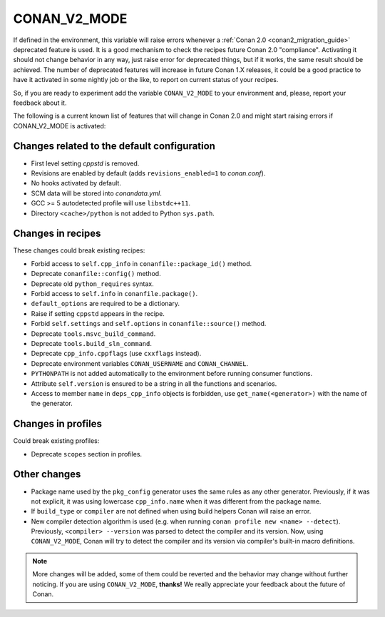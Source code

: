 .. _conan_v2_mode:


CONAN_V2_MODE
=============

If defined in the environment, this variable will raise errors whenever a :ref:`Conan 2.0 <conan2_migration_guide>` deprecated feature
is used. It is a good mechanism to check the recipes future Conan 2.0 "compliance". Activating it should
not change behavior in any way, just raise error for deprecated things, but if it works, the same
result should be achieved. The number of deprecated features will increase in future Conan 1.X releases,
it could be a good practice to have it activated in some nightly job or the like, to report on current
status of your recipes.

So, if you are ready to experiment add the variable ``CONAN_V2_MODE`` to your
environment and, please, report your feedback about it.


The following is a current known list of features that will change in Conan 2.0 and might start raising
errors if CONAN_V2_MODE is activated:


Changes related to the default configuration
--------------------------------------------

* First level setting `cppstd` is removed.
* Revisions are enabled by default (adds ``revisions_enabled=1`` to *conan.conf*).
* No hooks activated by default.
* SCM data will be stored into *conandata.yml*.
* GCC >= 5 autodetected profile will use ``libstdc++11``.
* Directory ``<cache>/python`` is not added to Python ``sys.path``.


Changes in recipes
------------------

These changes could break existing recipes:

* Forbid access to ``self.cpp_info`` in ``conanfile::package_id()`` method.
* Deprecate ``conanfile::config()`` method.
* Deprecate old ``python_requires`` syntax.
* Forbid access to ``self.info`` in ``conanfile.package()``.
* ``default_options`` are required to be a dictionary.
* Raise if setting ``cppstd`` appears in the recipe.
* Forbid ``self.settings`` and ``self.options`` in ``conanfile::source()`` method.
* Deprecate ``tools.msvc_build_command``.
* Deprecate ``tools.build_sln_command``.
* Deprecate ``cpp_info.cppflags`` (use ``cxxflags`` instead).
* Deprecate environment variables ``CONAN_USERNAME`` and ``CONAN_CHANNEL``.
* ``PYTHONPATH`` is not added automatically to the environment before running consumer functions.
* Attribute ``self.version`` is ensured to be a string in all the functions and scenarios.
* Access to member ``name`` in ``deps_cpp_info`` objects is forbidden, use ``get_name(<generator>)``
  with the name of the generator.


Changes in profiles
-------------------

Could break existing profiles:

* Deprecate ``scopes`` section in profiles.


Other changes
-------------

* Package name used by the ``pkg_config`` generator uses the same rules as any other generator.
  Previously, if it was not explicit, it was using lowercase ``cpp_info.name`` when it was different
  from the package name.
* If ``build_type`` or ``compiler`` are not defined when using build helpers Conan will raise an error.

* New compiler detection algorithm is used (e.g. when running ``conan profile new <name> --detect``).
  Previously, ``<compiler> --version`` was parsed to detect the compiler and its version. Now, using
  ``CONAN_V2_MODE``, Conan will try to detect the compiler and its version via compiler's built-in macro definitions.

.. note::

   More changes will be added, some of them could be reverted and the behavior may
   change without further noticing. If you are using ``CONAN_V2_MODE``, **thanks!** We
   really appreciate your feedback about the future of Conan.
